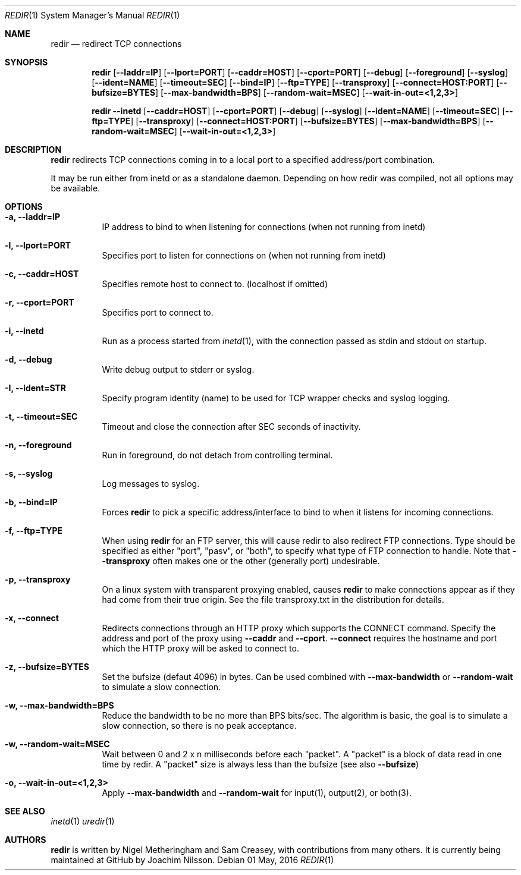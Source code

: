.Dd 01 May, 2016
.Dt REDIR 1 SMM
.Os
.Sh NAME
.Nm redir
.Nd redirect TCP connections
.Sh SYNOPSIS
.Nm
.Op Fl -laddr=IP
.Op Fl -lport=PORT
.Op Fl -caddr=HOST
.Op Fl -cport=PORT
.Op Fl -debug
.Op Fl -foreground
.Op Fl -syslog
.Op Fl -ident=NAME
.Op Fl -timeout=SEC
.Op Fl -bind=IP
.Op Fl -ftp=TYPE
.Op Fl -transproxy
.Op Fl -connect=HOST:PORT
.Op Fl -bufsize=BYTES
.Op Fl -max-bandwidth=BPS
.Op Fl -random-wait=MSEC
.Op Fl -wait-in-out=<1,2,3>
.Pp
.Nm
.Fl -inetd
.Op Fl -caddr=HOST
.Op Fl -cport=PORT
.Op Fl -debug
.Op Fl -syslog
.Op Fl -ident=NAME
.Op Fl -timeout=SEC
.Op Fl -ftp=TYPE
.Op Fl -transproxy
.Op Fl -connect=HOST:PORT
.Op Fl -bufsize=BYTES
.Op Fl -max-bandwidth=BPS
.Op Fl -random-wait=MSEC
.Op Fl -wait-in-out=<1,2,3>
.Sh DESCRIPTION
.Nm
redirects TCP connections coming in to a local port to a specified
address/port combination.
.Pp
It may be run either from inetd or as a standalone daemon.
Depending on how redir was compiled, not all options may be available.
.Sh OPTIONS
.Bl -tag -width Ds
.It Fl a, Fl -laddr=IP
IP address to bind to when listening for connections (when not
running from inetd) 
.It Fl l, Fl -lport=PORT
Specifies port to listen for connections on (when not running from
inetd)
.It Fl c, Fl -caddr=HOST
Specifies remote host to connect to. (localhost if omitted)
.It Fl r, Fl -cport=PORT
Specifies port to connect to.
.It Fl i, Fl -inetd
Run as a process started from
.Xr inetd 1 ,
with the connection passed as stdin and stdout on startup.
.It Fl d, Fl -debug
Write debug output to stderr or syslog.
.It Fl I, Fl -ident=STR
Specify program identity (name) to be used for TCP wrapper checks and
syslog logging.
.It Fl t, Fl -timeout=SEC
Timeout and close the connection after SEC seconds of inactivity.
.It Fl n, Fl -foreground
Run in foreground, do not detach from controlling terminal.
.It Fl s, Fl -syslog
Log messages to syslog.
.It Fl b, Fl -bind=IP
Forces
.Nm
to pick a specific address/interface to bind to when it listens for
incoming connections.
.It Fl f, -ftp=TYPE
When using
.Nm
for an FTP server, this will cause redir to also redirect FTP
connections.  Type should be specified as either "port", "pasv", or
"both", to specify what type of FTP connection to handle.  Note that
.Fl -transproxy
often makes one or the other (generally port) undesirable.
.It Fl p, Fl -transproxy
On a linux system with transparent proxying enabled, causes
.Nm
to make connections appear as if they had come from their true origin.
See the file transproxy.txt in the distribution for details.
.It Fl x, Fl -connect
Redirects connections through an HTTP proxy which supports the CONNECT
command.  Specify the address and port of the proxy using
.Fl -caddr
and
.Fl -cport .
.Fl -connect
requires the hostname and port which the HTTP proxy will be asked to
connect to.
.It Fl z, Fl -bufsize=BYTES
Set the bufsize (defaut 4096) in bytes.  Can be used combined with
.Fl -max-bandwidth
or
.Fl -random-wait
to simulate a slow connection.
.It Fl w, Fl -max-bandwidth=BPS
Reduce the bandwidth to be no more than BPS bits/sec.  The algorithm is
basic, the goal is to simulate a slow connection, so there is no peak
acceptance.
.It Fl w, Fl -random-wait=MSEC
Wait between 0 and 2 x n milliseconds before each "packet".  A "packet"
is a block of data read in one time by redir.  A "packet" size is always
less than the bufsize (see also
.Fl -bufsize )
.It Fl o, Fl -wait-in-out=<1,2,3>
Apply
.Fl -max-bandwidth
and
.Fl -random-wait
for input(1), output(2), or both(3).
.El
.Sh SEE ALSO
.Xr inetd 1
.Xr uredir 1
.Sh AUTHORS
.Nm
is written by Nigel Metheringham and Sam Creasey, with contributions
from many others.  It is currently being maintained at GitHub by Joachim
Nilsson.
